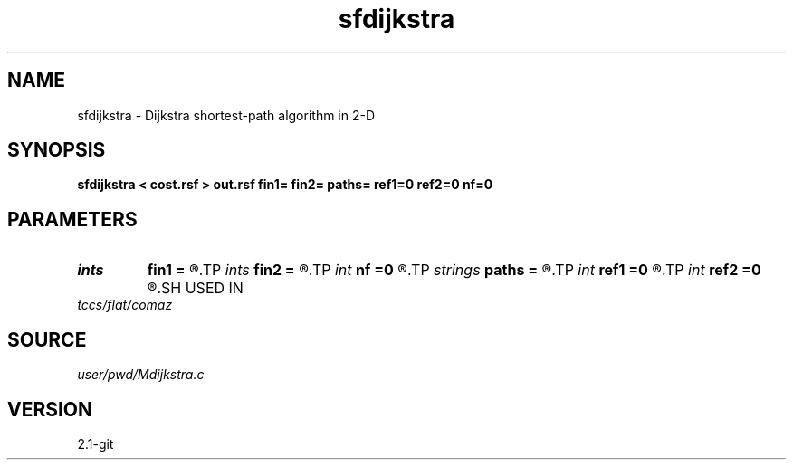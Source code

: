 .TH sfdijkstra 1  "APRIL 2019" Madagascar "Madagascar Manuals"
.SH NAME
sfdijkstra \- Dijkstra shortest-path algorithm in 2-D 
.SH SYNOPSIS
.B sfdijkstra < cost.rsf > out.rsf fin1= fin2= paths= ref1=0 ref2=0 nf=0
.SH PARAMETERS
.PD 0
.TP
.I ints   
.B fin1
.B =
.R  	 [nf]
.TP
.I ints   
.B fin2
.B =
.R  	final points  [nf]
.TP
.I int    
.B nf
.B =0
.R  	number of final points
.TP
.I strings
.B paths
.B =
.R  	 [nf]
.TP
.I int    
.B ref1
.B =0
.R  
.TP
.I int    
.B ref2
.B =0
.R  	source point
.SH USED IN
.TP
.I tccs/flat/comaz
.SH SOURCE
.I user/pwd/Mdijkstra.c
.SH VERSION
2.1-git
